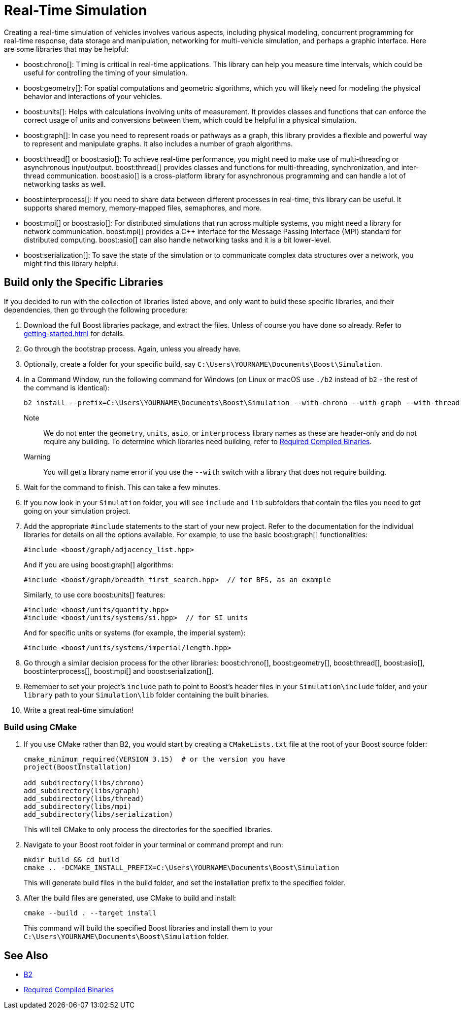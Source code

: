 = Real-Time Simulation
:navtitle: Simulation

Creating a real-time simulation of vehicles involves various aspects, including physical modeling, concurrent programming for real-time response, data storage and manipulation, networking for multi-vehicle simulation, and perhaps a graphic interface. Here are some libraries that may be helpful:

[circle]
* boost:chrono[]: Timing is critical in real-time applications. This library can help you measure time intervals, which could be useful for controlling the timing of your simulation.

* boost:geometry[]: For spatial computations and geometric algorithms, which you will likely need for modeling the physical behavior and interactions of your vehicles.

* boost:units[]: Helps with calculations involving units of measurement. It provides classes and functions that can enforce the correct usage of units and conversions between them, which could be helpful in a physical simulation.
 
* boost:graph[]: In case you need to represent roads or pathways as a graph, this library provides a flexible and powerful way to represent and manipulate graphs. It also includes a number of graph algorithms.

* boost:thread[] or boost:asio[]: To achieve real-time performance, you might need to make use of multi-threading or asynchronous input/output. boost:thread[] provides classes and functions for multi-threading, synchronization, and inter-thread communication. boost:asio[] is a cross-platform library for asynchronous programming and can handle a lot of networking tasks as well.

* boost:interprocess[]: If you need to share data between different processes in real-time, this library can be useful. It supports shared memory, memory-mapped files, semaphores, and more.

* boost:mpi[] or boost:asio[]: For distributed simulations that run across multiple systems, you might need a library for network communication. boost:mpi[] provides a pass:[C++] interface for the Message Passing Interface (MPI) standard for distributed computing. boost:asio[] can also handle networking tasks and it is a bit lower-level.

* boost:serialization[]: To save the state of the simulation or to communicate complex data structures over a network, you might find this library helpful.

== Build only the Specific Libraries

If you decided to run with the collection of libraries listed above, and only want to build these specific libraries, and their dependencies, then go through the following procedure:

. Download the full Boost libraries package, and extract the files. Unless of course you have done so already. Refer to xref:getting-started.adoc[] for details.

. Go through the bootstrap process. Again, unless you already have.

. Optionally, create a folder for your specific build, say `C:\Users\YOURNAME\Documents\Boost\Simulation`.

. In a Command Window, run the following command for Windows (on Linux or macOS use `./b2` instead of `b2` - the rest of the command is identical):
+
[source,bash]
----
b2 install --prefix=C:\Users\YOURNAME\Documents\Boost\Simulation --with-chrono --with-graph --with-thread --with-mpi --with-serialization
----
+ 
Note:: We do not enter the `geometry`, `units`, `asio`, or `interprocess` library names as these are header-only and do not require any building. To determine which libraries need building, refer to  xref:header-organization-compilation.adoc#_required_compiled_binaries[Required Compiled Binaries].
+
Warning:: You will get a library name error if you use the `--with` switch with a library that does not require building.

. Wait for the command to finish. This can take a few minutes.

. If you now look in your `Simulation` folder, you will see `include` and `lib` subfolders that contain the files you need to get going on your simulation project.

. Add the appropriate `#include` statements to the start of your new project. Refer to the documentation for the individual libraries for details on all the options available. For example, to use the basic boost:graph[] functionalities:
+
[source,cpp]
----
#include <boost/graph/adjacency_list.hpp>
----
+
And if you are using boost:graph[] algorithms:
+
[source,cpp]
----
#include <boost/graph/breadth_first_search.hpp>  // for BFS, as an example
----
+
Similarly, to use core boost:units[] features:
+
[source,cpp]
----
#include <boost/units/quantity.hpp>
#include <boost/units/systems/si.hpp>  // for SI units
----
+
And for specific units or systems (for example, the imperial system):
+
[source,cpp]
----
#include <boost/units/systems/imperial/length.hpp>
----

. Go through a similar decision process for the other libraries: boost:chrono[], boost:geometry[], boost:thread[], boost:asio[], boost:interprocess[], boost:mpi[] and boost:serialization[].

. Remember to set your project's `include` path to point to Boost's header files in your `Simulation\include` folder, and your `library` path to your `Simulation\lib` folder containing the built binaries.

. Write a great real-time simulation!

=== Build using CMake

. If you use CMake rather than B2, you would start by creating a `CMakeLists.txt` file at the root of your Boost source folder:
+
[source,cpp]
----
cmake_minimum_required(VERSION 3.15)  # or the version you have
project(BoostInstallation)

add_subdirectory(libs/chrono)
add_subdirectory(libs/graph)
add_subdirectory(libs/thread)
add_subdirectory(libs/mpi)
add_subdirectory(libs/serialization)
----
+
This will tell CMake to only process the directories for the specified libraries.

. Navigate to your Boost root folder in your terminal or command prompt and run:
+
[source,cpp]
----
mkdir build && cd build
cmake .. -DCMAKE_INSTALL_PREFIX=C:\Users\YOURNAME\Documents\Boost\Simulation
----
+
This will generate build files in the build folder, and set the installation prefix to the specified folder.

. After the build files are generated, use CMake to build and install:
+
[source,cpp]
----
cmake --build . --target install
----
+
This command will build the specified Boost libraries and install them to your `C:\Users\YOURNAME\Documents\Boost\Simulation` folder.

== See Also

* https://www.bfgroup.xyz/b2/[B2]

* xref:header-organization-compilation.adoc#_required_compiled_binaries[Required Compiled Binaries]